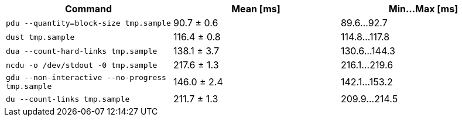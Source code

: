 [cols="<,>,>"]
|===
| Command | Mean [ms] | Min…Max [ms]

| `pdu --quantity=block-size tmp.sample`
| 90.7 ± 0.6
| 89.6…92.7

| `dust tmp.sample`
| 116.4 ± 0.8
| 114.8…117.8

| `dua --count-hard-links tmp.sample`
| 138.1 ± 3.7
| 130.6…144.3

| `ncdu -o /dev/stdout -0 tmp.sample`
| 217.6 ± 1.3
| 216.1…219.6

| `gdu --non-interactive --no-progress tmp.sample`
| 146.0 ± 2.4
| 142.1…153.2

| `du --count-links tmp.sample`
| 211.7 ± 1.3
| 209.9…214.5
|===

